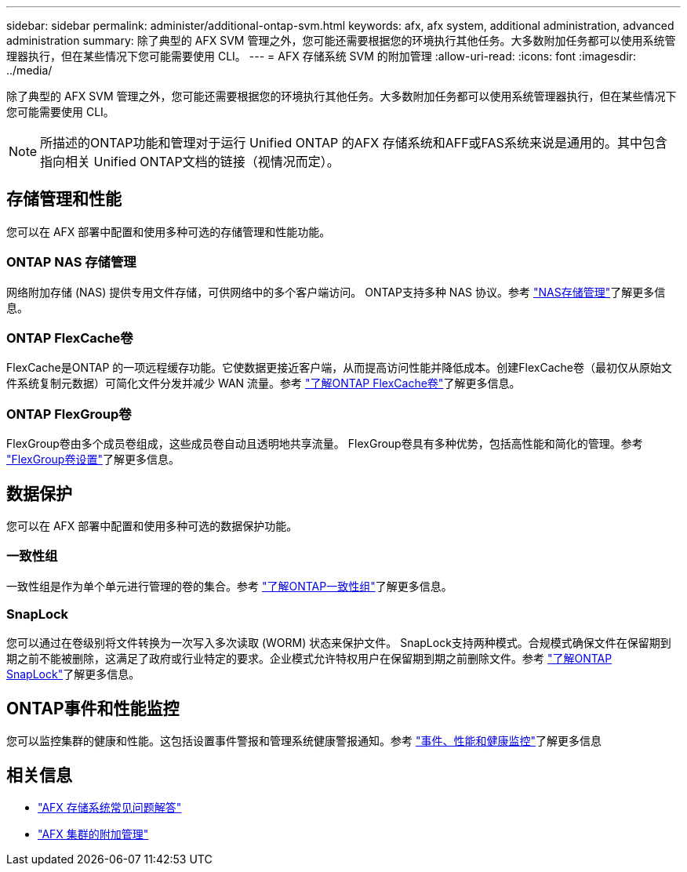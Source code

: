 ---
sidebar: sidebar 
permalink: administer/additional-ontap-svm.html 
keywords: afx, afx system, additional administration, advanced administration 
summary: 除了典型的 AFX SVM 管理之外，您可能还需要根据您的环境执行其他任务。大多数附加任务都可以使用系统管理器执行，但在某些情况下您可能需要使用 CLI。 
---
= AFX 存储系统 SVM 的附加管理
:allow-uri-read: 
:icons: font
:imagesdir: ../media/


[role="lead"]
除了典型的 AFX SVM 管理之外，您可能还需要根据您的环境执行其他任务。大多数附加任务都可以使用系统管理器执行，但在某些情况下您可能需要使用 CLI。


NOTE: 所描述的ONTAP功能和管理对于运行 Unified ONTAP 的AFX 存储系统和AFF或FAS系统来说是通用的。其中包含指向相关 Unified ONTAP文档的链接（视情况而定）。



== 存储管理和性能

您可以在 AFX 部署中配置和使用多种可选的存储管理和性能功能。



=== ONTAP NAS 存储管理

网络附加存储 (NAS) 提供专用文件存储，可供网络中的多个客户端访问。 ONTAP支持多种 NAS 协议。参考 https://docs.netapp.com/us-en/ontap/nas-management/index.html["NAS存储管理"^]了解更多信息。



=== ONTAP FlexCache卷

FlexCache是ONTAP 的一项远程缓存功能。它使数据更接近客户端，从而提高访问性能并降低成本。创建FlexCache卷（最初仅从原始文件系统复制元数据）可简化文件分发并减少 WAN 流量。参考 https://docs.netapp.com/us-en/ontap/flexcache/index.html["了解ONTAP FlexCache卷"^]了解更多信息。



=== ONTAP FlexGroup卷

FlexGroup卷由多个成员卷组成，这些成员卷自动且透明地共享流量。 FlexGroup卷具有多种优势，包括高性能和简化的管理。参考 https://docs.netapp.com/us-en/ontap/flexgroup/creation-workflow-task.html["FlexGroup卷设置"^]了解更多信息。



== 数据保护

您可以在 AFX 部署中配置和使用多种可选的数据保护功能。



=== 一致性组

一致性组是作为单个单元进行管理的卷的集合。参考 https://docs.netapp.com/us-en/ontap/consistency-groups/index.html["了解ONTAP一致性组"^]了解更多信息。



=== SnapLock

您可以通过在卷级别将文件转换为一次写入多次读取 (WORM) 状态来保护文件。 SnapLock支持两种模式。合规模式确保文件在保留期到期之前不能被删除，这满足了政府或行业特定的要求。企业模式允许特权用户在保留期到期之前删除文件。参考 https://docs.netapp.com/us-en/ontap/snaplock/index.html["了解ONTAP SnapLock"^]了解更多信息。



== ONTAP事件和性能监控

您可以监控集群的健康和性能。这包括设置事件警报和管理系统健康警报通知。参考 https://docs.netapp.com/us-en/ontap/event-performance-monitoring/index.html["事件、性能和健康监控"^]了解更多信息



== 相关信息

* link:../faq-ontap-afx.html["AFX 存储系统常见问题解答"]
* link:../administer/additional-ontap-cluster.html["AFX 集群的附加管理"]

